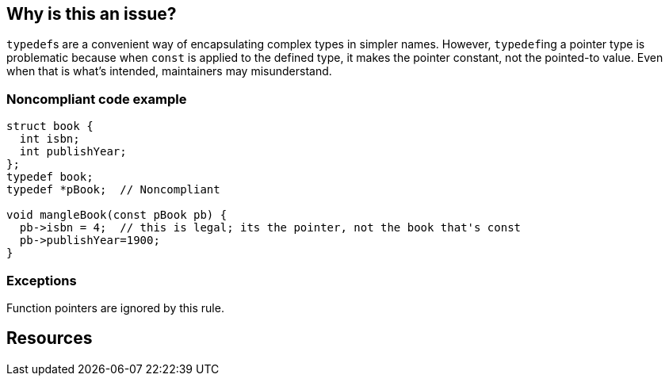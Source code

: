 == Why is this an issue?

``++typedef++``s are a convenient way of encapsulating complex types in simpler names. However, ``++typedef++``ing a pointer type is problematic because when ``++const++`` is applied to the defined type, it makes the pointer constant, not the pointed-to value. Even when that is what's intended, maintainers may misunderstand.


=== Noncompliant code example

[source,cpp]
----
struct book {
  int isbn;
  int publishYear;
};
typedef book;
typedef *pBook;  // Noncompliant

void mangleBook(const pBook pb) {
  pb->isbn = 4;  // this is legal; its the pointer, not the book that's const
  pb->publishYear=1900;
}
----


=== Exceptions

Function pointers are ignored by this rule.


== Resources


ifdef::env-github,rspecator-view[]
'''
== Comments And Links
(visible only on this page)

=== on 22 Jun 2015, 11:30:55 Ann Campbell wrote:
Why assign this to me?

=== on 22 Jun 2015, 15:21:01 Evgeny Mandrikov wrote:
\[~ann.campbell.2] because counterpart CPP-927 was assigned to you.

=== on 23 Jun 2015, 11:47:20 Ann Campbell wrote:
\[~evgeny.mandrikov] I've added an exception text. I don't see the need to add a code sample to the exception.

endif::env-github,rspecator-view[]
